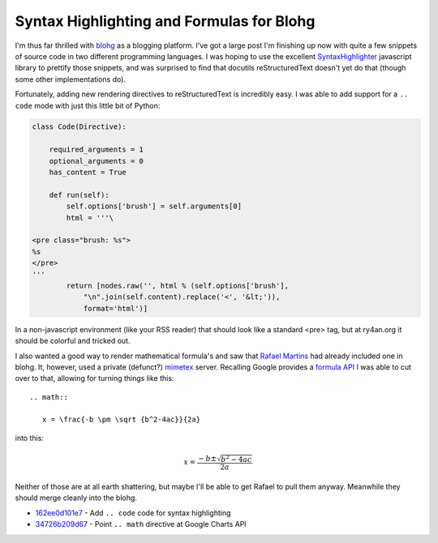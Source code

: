 Syntax Highlighting and Formulas for Blohg
==========================================

I'm thus far thrilled with blohg_ as a blogging platform.  I've got a large post
I'm finishing up now with quite a few snippets of source code in two different
programming languages.  I was hoping to use the excellent SyntaxHighlighter_
javascript library to prettify those snippets, and was surprised to find that
docutils reStructuredText doesn't yet do that (though some other implementations
do).

Fortunately, adding new rendering directives to reStructuredText is incredibly
easy.  I was able to add support for a ``.. code`` mode with just this little
bit of Python:

.. _blohg: http://hg.rafaelmartins.eng.br/blohg/
.. _SyntaxHighlighter: http://alexgorbatchev.com/SyntaxHighlighter/

.. read_more

.. code:: python

    class Code(Directive):
        
        required_arguments = 1
        optional_arguments = 0
        has_content = True

        def run(self):
            self.options['brush'] = self.arguments[0]
            html = '''\

    <pre class="brush: %s">
    %s
    </pre>
    '''
            return [nodes.raw('', html % (self.options['brush'],
                "\n".join(self.content).replace('<', '&lt;')),
                format='html')]

In a non-javascript environment (like your RSS reader) that should look like a
standard <pre> tag, but at ry4an.org it should be colorful and tricked out.

I also wanted a good way to render mathematical formula's and saw that `Rafael
Martins`_ had already included one in blohg.  It, however, used a private
(defunct?) mimetex_ server.  Recalling Google provides a `formula API`_ I was
able to cut over to that, allowing for turning things like this::

  .. math::

     x = \frac{-b \pm \sqrt {b^2-4ac}}{2a}

into this:

.. math::

  x = \frac{-b \pm \sqrt {b^2-4ac}}{2a}

Neither of those are at all earth shattering, but maybe I'll be able to get
Rafael to pull them anyway.  Meanwhile they should merge cleanly into the blohg.


- 162ee0d101e7_ - Add ``.. code`` code for syntax highlighting
- 34726b209d67_ - Point ``.. math`` directive at Google Charts API

.. _mimetex: http://www.forkosh.dreamhost.com/source_mimetex.html
.. _formula api: http://code.google.com/apis/chart/docs/gallery/formulas.html
.. _Rafael Martins: http://blog.rafaelmartins.org/
.. _162ee0d101e7: http://ry4an.org/hg/blohg/rev/162ee0d101e7
.. _34726b209d67: http://ry4an.org/hg/blohg/rev/34726b209d67

.. raw:: html

    <script type="text/javascript" src="http://ry4an.org/unblog/static/syntaxhighlighter/shCore.js"></script>
    <script type="text/javascript" src="http://ry4an.org/unblog/static/syntaxhighlighter/shBrushPython.js"></script>
    <link type="text/css" rel="stylesheet" href="http://ry4an.org/unblog/static/syntaxhighlighter/shCoreDefault.css"/>
    <script type="text/javascript">SyntaxHighlighter.defaults.toolbar=false; SyntaxHighlighter.all();</script>

.. tags: python,ideas-built,software,meta
